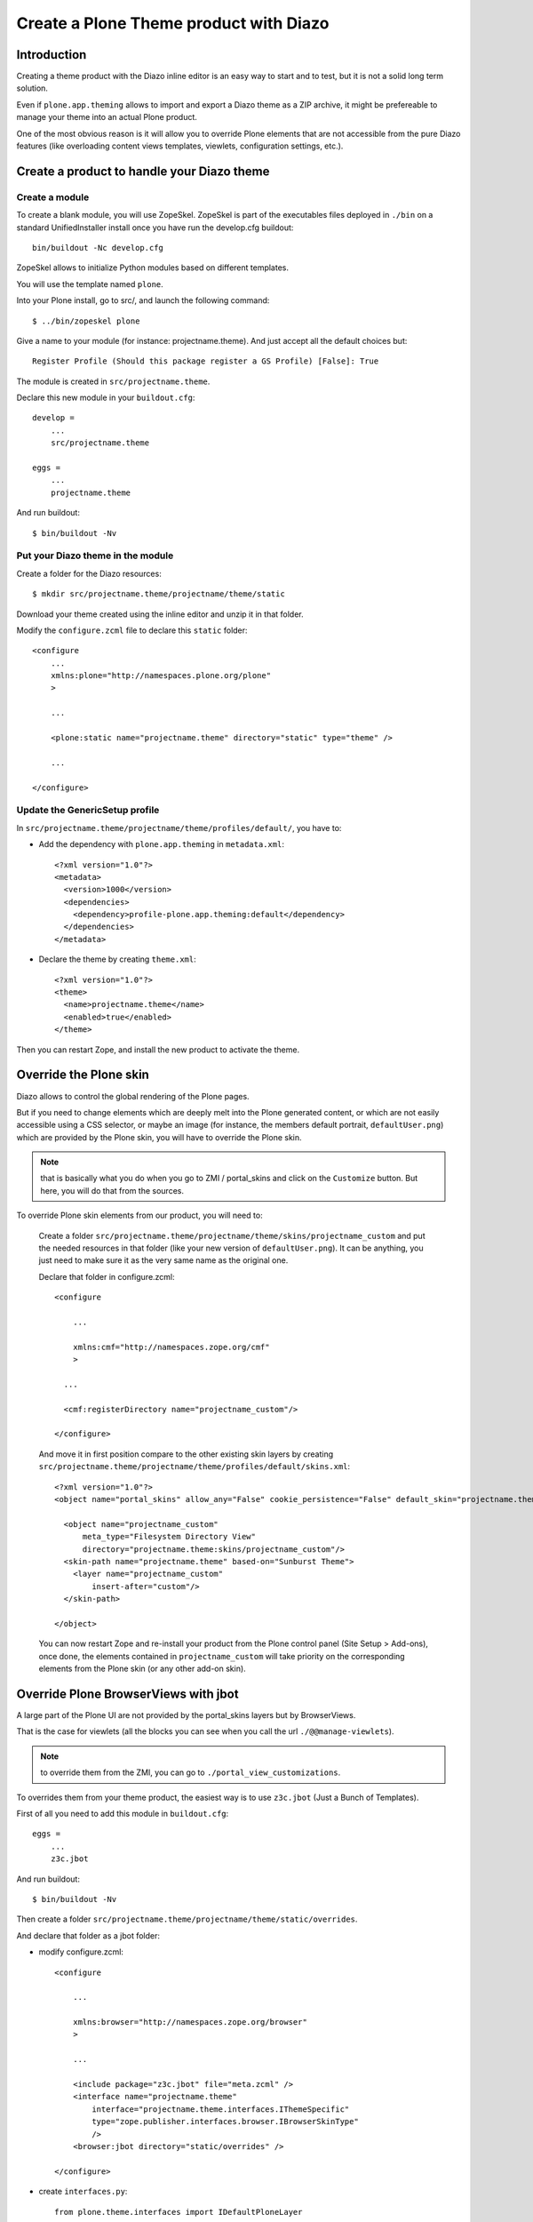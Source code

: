 Create a Plone Theme product with Diazo
=======================================

Introduction
------------

Creating a theme product with the Diazo inline editor is an easy way to start
and to test, but it is not a solid long term solution.

Even if ``plone.app.theming`` allows to import and export a Diazo theme as a ZIP
archive, it might be prefereable to manage your theme into an actual Plone
product.

One of the most obvious reason is it will allow you to override Plone elements
that are not accessible from the pure Diazo features (like overloading content
views templates, viewlets, configuration settings, etc.).

Create a product to handle your Diazo theme
-------------------------------------------

Create a module
+++++++++++++++

To create a blank module, you will use ZopeSkel. ZopeSkel is part of the
executables files deployed in ``./bin`` on a standard UnifiedInstaller install
once you have run the develop.cfg buildout::

    bin/buildout -Nc develop.cfg

ZopeSkel allows to initialize Python modules based on different templates.

You will use the template named ``plone``.

Into your Plone install, go to src/, and launch the following command::

    $ ../bin/zopeskel plone

Give a name to your module (for instance: projectname.theme).
And just accept all the default choices but::

    Register Profile (Should this package register a GS Profile) [False]: True

The module is created in ``src/projectname.theme``.

Declare this new module in your ``buildout.cfg``::

    develop =
        ...
        src/projectname.theme

    eggs =
        ...
        projectname.theme

And run buildout::

    $ bin/buildout -Nv

Put your Diazo theme in the module
++++++++++++++++++++++++++++++++++

Create a folder for the Diazo resources::

    $ mkdir src/projectname.theme/projectname/theme/static

Download your theme created using the inline editor and unzip it in that folder.

Modify the ``configure.zcml`` file to declare this ``static`` folder::

    <configure
        ...
        xmlns:plone="http://namespaces.plone.org/plone"
        >

        ...

        <plone:static name="projectname.theme" directory="static" type="theme" />

        ...

    </configure>

Update the GenericSetup profile
+++++++++++++++++++++++++++++++

In ``src/projectname.theme/projectname/theme/profiles/default/``, you have to:

- Add the dependency with ``plone.app.theming`` in ``metadata.xml``::

    <?xml version="1.0"?>
    <metadata>
      <version>1000</version>
      <dependencies>
        <dependency>profile-plone.app.theming:default</dependency>
      </dependencies>
    </metadata>

- Declare the theme by creating ``theme.xml``::

    <?xml version="1.0"?>
    <theme>
      <name>projectname.theme</name>
      <enabled>true</enabled>
    </theme>

Then you can restart Zope, and install the new product to activate the theme.

Override the Plone skin
-----------------------

Diazo allows to control the global rendering of the Plone pages.

But if you need to change elements which are deeply melt into the Plone
generated content, or which are not easily accessible using a CSS selector, or
maybe an image (for instance, the members default portrait, ``defaultUser.png``)
which are provided by the Plone skin, you will have to override the Plone skin.

.. note::
    that is basically what you do when you go to ZMI / portal_skins and 
    click on the ``Customize`` button. But here, you will do that from the sources.

To override Plone skin elements from our product, you will need to:

    Create a folder
    ``src/projectname.theme/projectname/theme/skins/projectname_custom`` and put
    the needed resources in that folder (like your new version of
    ``defaultUser.png``). It can be anything, you just need to make sure it as
    the very same name as the original one.

    Declare that folder in configure.zcml::

        <configure

            ...

            xmlns:cmf="http://namespaces.zope.org/cmf"
            >

          ...
          
          <cmf:registerDirectory name="projectname_custom"/>

        </configure>

    And move it in first position compare to the other existing skin layers by
    creating
    ``src/projectname.theme/projectname/theme/profiles/default/skins.xml``::

        <?xml version="1.0"?>
        <object name="portal_skins" allow_any="False" cookie_persistence="False" default_skin="projectname.theme">

          <object name="projectname_custom"
              meta_type="Filesystem Directory View"
              directory="projectname.theme:skins/projectname_custom"/>
          <skin-path name="projectname.theme" based-on="Sunburst Theme">
            <layer name="projectname_custom"
                insert-after="custom"/>
          </skin-path>

        </object>

    You can now restart Zope and re-install your product from the Plone control
    panel (Site Setup > Add-ons), once done, the elements contained in 
    ``projectname_custom`` will take priority on the corresponding elements from
    the Plone skin (or any other add-on skin).

Override Plone BrowserViews with jbot
-------------------------------------

A large part of the Plone UI are not provided by the portal_skins layers but by
BrowserViews.

That is the case for viewlets (all the blocks you can see when you call the url
``./@@manage-viewlets``).

.. note:: to override them from the ZMI, you can go to ``./portal_view_customizations``.

To overrides them from your theme product, the easiest way is to use
``z3c.jbot`` (Just a Bunch of Templates).

First of all you need to add this module in ``buildout.cfg``::

    eggs =
        ...
        z3c.jbot

And run buildout::

    $ bin/buildout -Nv

Then create a folder
``src/projectname.theme/projectname/theme/static/overrides``.

And declare that folder as a jbot folder:

- modify configure.zcml::

    <configure

        ...

        xmlns:browser="http://namespaces.zope.org/browser"
        >

        ...
      
        <include package="z3c.jbot" file="meta.zcml" />
        <interface name="projectname.theme"
            interface="projectname.theme.interfaces.IThemeSpecific"
            type="zope.publisher.interfaces.browser.IBrowserSkinType"
            />
        <browser:jbot directory="static/overrides" />

    </configure>

- create ``interfaces.py``::

    from plone.theme.interfaces import IDefaultPloneLayer

    class IThemeSpecific(IDefaultPloneLayer):
        """Marker interface that defines a Zope 3 browser layer and a plone skin marker.
        """

- and declare a layer by creating ``src/projectname.theme/projectname/theme/profiles/default/browserlayer.xml``::

    <?xml version="1.0"?>
    <layers>

      <layer name="projectname.theme" interface="projectname.theme.interfaces.IThemeSpecific"/>

    </layers>

Then, you can put in
``src/projectname.theme/projectname/theme/static/overrides`` all the templates
you want to override but you will need to name them by prefixing the template
name by its complete path to its original version.

For instance, to override ``colophon.pt`` from plone.app.layout, knowing this
template in a subfolder named ``viewlets``, you need to name it
``plone.app.layout.viewlets.colophon.pt``.

.. note:: ZMI > portal_view_customizations is an handy way to find the template path.

You can now restart Zope and re-install your product from the Plone control
panel (Site Setup > Add-ons).

Manage CSS and JS in registries
-------------------------------

For performances reasons, it is recommended to minimize the amount of JS and CSS
files loaded in you pages.

To do that, Plone offers two registries, ``portal_javascript`` and
``portal_css``, which allow to:

    - declare resources you want to load,
    - sort them,
    - if needed, specify conditions to decide when a resource must be loaded or not.

Using those information, Plone will inject the corresponding tags (``<script>``,
``<link>``, etc.) in the ``<head>``, and if Zope does not run in debug mode, the
different files will be merged and compressed.

It is obviously important to manage your theme's main CSS and JS that way.

To do so, you first need to **remove them from your theme HTML templates** (so
you do not make things worse by loading them twice).

Then, declare them to the registries:

    Create a file
    ``src/projectname.theme/projectname/theme/profiles/default/jsregistry.xml``::

        <?xml version="1.0"?>
        <object name="portal_javascripts">

            <javascript id="++theme++projectname.theme/js/theme.js"
                cacheable="True"
                compression="none"
                cookable="True"
                enabled="True"
                expression="request/HTTP_X_THEME_ENABLED | nothing"
                inline="False"
                insert-after="++resource++collective.js.leaflet/leaflet.js"
            />

        </object>

    And a file
    ``src/projectname.theme/projectname/theme/profiles/default/cssregistry.xml``::

        <?xml version="1.0"?>
        <object name="portal_css">

          <stylesheet
            id="++theme++projectname.theme/css/theme.css"
            applyPrefix="1"
            media=""/>

          <stylesheet
            id="++theme++projectname.theme/bootstrap/css/bootstrap.css"
            applyPrefix="1"
            media=""/>

        </object>

You can now restart Zope and re-install your product from the Plone control
panel (Site Setup > Add-ons).

.. note:: the expression ``request/HTTP_X_THEME_ENABLED | nothing`` returns True only if the page is served through Diazo (it allows to avoid to load the resources when the Diazo theme is not active).

You have to be careful about the resources order and their conditions: resources
are merged together in the order they are declared with as far as the condition
are the same.

If the next resource as a different condition, it will end the current merged
set of resources, and start a new one.

So if you want to minimize the total number of resulting files, you have to:

    - declare as few conditions as possible,
    - when you have to declare a condition, try to make them identical if possible,
    - and re-order the resources in such a way that similar conditions are consecutives.

Regarding the JS or CSS which are not used globally into the web site, but just 
in a very specific template, it might be better to not declare them in the
registries, and let them declared manually into the static HTML /template.

.. note:: if you use a responsiveCSS framework, it is often useful to deactivate the Plone ``mobile.css`` file which might produces bad formatting (typically with Boostrap). To do so, you add the following to ``cssregistry.xml``::

        <stylesheet id="mobile.css" enabled="False" />
